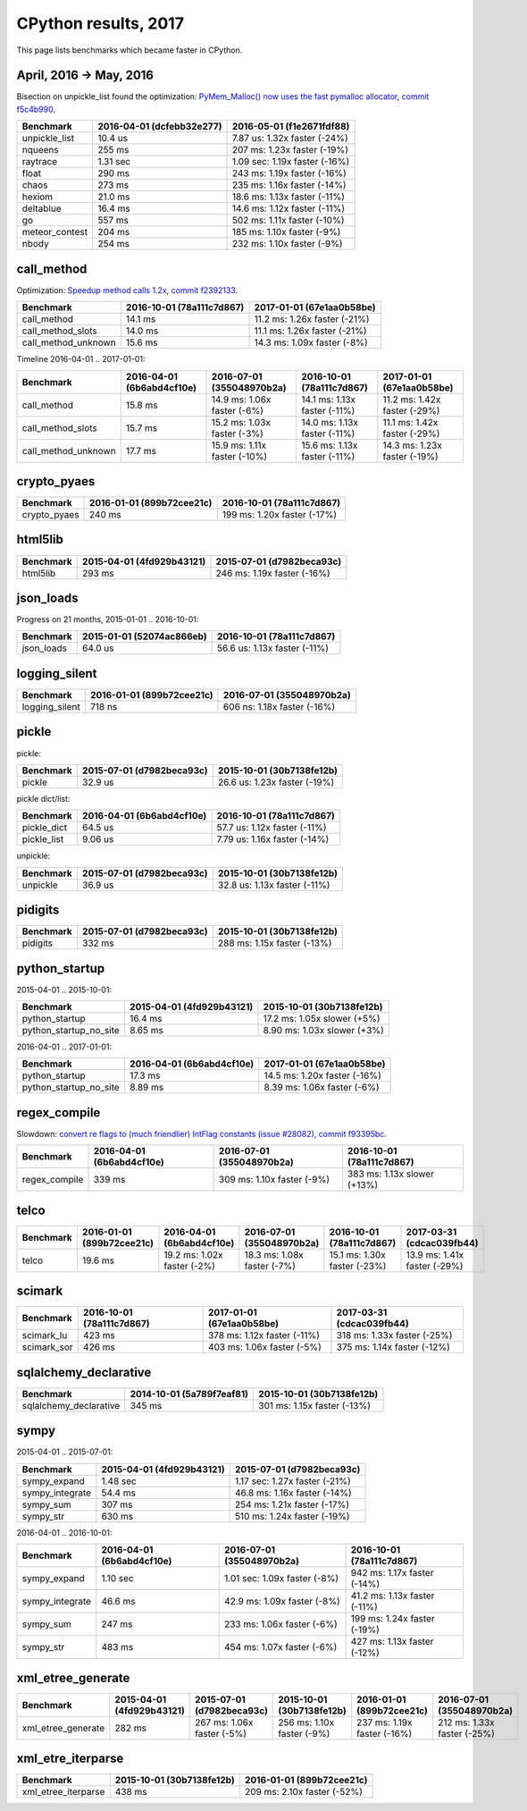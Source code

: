 +++++++++++++++++++++
CPython results, 2017
+++++++++++++++++++++

This page lists benchmarks which became faster in CPython.

April, 2016 -> May, 2016
=========================

Bisection on unpickle_list found the optimization: `PyMem_Malloc() now uses the
fast pymalloc allocator <http://bugs.python.org/issue26249>`_, `commit f5c4b990
<https://github.com/python/cpython/commit/f5c4b99034fae12ac2b9498dd12b5b3f352b90c8>`_.

+----------------+---------------------------+-------------------------------+
| Benchmark      | 2016-04-01 (dcfebb32e277) | 2016-05-01 (f1e2671fdf88)     |
+================+===========================+===============================+
| unpickle_list  | 10.4 us                   | 7.87 us: 1.32x faster (-24%)  |
+----------------+---------------------------+-------------------------------+
| nqueens        | 255 ms                    | 207 ms: 1.23x faster (-19%)   |
+----------------+---------------------------+-------------------------------+
| raytrace       | 1.31 sec                  | 1.09 sec: 1.19x faster (-16%) |
+----------------+---------------------------+-------------------------------+
| float          | 290 ms                    | 243 ms: 1.19x faster (-16%)   |
+----------------+---------------------------+-------------------------------+
| chaos          | 273 ms                    | 235 ms: 1.16x faster (-14%)   |
+----------------+---------------------------+-------------------------------+
| hexiom         | 21.0 ms                   | 18.6 ms: 1.13x faster (-11%)  |
+----------------+---------------------------+-------------------------------+
| deltablue      | 16.4 ms                   | 14.6 ms: 1.12x faster (-11%)  |
+----------------+---------------------------+-------------------------------+
| go             | 557 ms                    | 502 ms: 1.11x faster (-10%)   |
+----------------+---------------------------+-------------------------------+
| meteor_contest | 204 ms                    | 185 ms: 1.10x faster (-9%)    |
+----------------+---------------------------+-------------------------------+
| nbody          | 254 ms                    | 232 ms: 1.10x faster (-9%)    |
+----------------+---------------------------+-------------------------------+

call_method
===========

Optimization: `Speedup method calls 1.2x
<https://bugs.python.org/issue26110>`_, `commit f2392133
<https://github.com/python/cpython/commit/f2392133eba777f05947a8996c507690b95379c3>`_.

+---------------------+---------------------------+------------------------------+
| Benchmark           | 2016-10-01 (78a111c7d867) | 2017-01-01 (67e1aa0b58be)    |
+=====================+===========================+==============================+
| call_method         | 14.1 ms                   | 11.2 ms: 1.26x faster (-21%) |
+---------------------+---------------------------+------------------------------+
| call_method_slots   | 14.0 ms                   | 11.1 ms: 1.26x faster (-21%) |
+---------------------+---------------------------+------------------------------+
| call_method_unknown | 15.6 ms                   | 14.3 ms: 1.09x faster (-8%)  |
+---------------------+---------------------------+------------------------------+

Timeline 2016-04-01 .. 2017-01-01:

+---------------------+---------------------------+------------------------------+------------------------------+--------------------------------------+
| Benchmark           | 2016-04-01 (6b6abd4cf10e) | 2016-07-01 (355048970b2a)    | 2016-10-01 (78a111c7d867)    | 2017-01-01 (67e1aa0b58be)            |
+=====================+===========================+==============================+==============================+======================================+
| call_method         | 15.8 ms                   | 14.9 ms: 1.06x faster (-6%)  | 14.1 ms: 1.13x faster (-11%) | 11.2 ms: 1.42x faster (-29%)         |
+---------------------+---------------------------+------------------------------+------------------------------+--------------------------------------+
| call_method_slots   | 15.7 ms                   | 15.2 ms: 1.03x faster (-3%)  | 14.0 ms: 1.13x faster (-11%) | 11.1 ms: 1.42x faster (-29%)         |
+---------------------+---------------------------+------------------------------+------------------------------+--------------------------------------+
| call_method_unknown | 17.7 ms                   | 15.9 ms: 1.11x faster (-10%) | 15.6 ms: 1.13x faster (-11%) | 14.3 ms: 1.23x faster (-19%)         |
+---------------------+---------------------------+------------------------------+------------------------------+--------------------------------------+

crypto_pyaes
============

+--------------+---------------------------+-----------------------------+
| Benchmark    | 2016-01-01 (899b72cee21c) | 2016-10-01 (78a111c7d867)   |
+==============+===========================+=============================+
| crypto_pyaes | 240 ms                    | 199 ms: 1.20x faster (-17%) |
+--------------+---------------------------+-----------------------------+

html5lib
========

+-----------+---------------------------+-----------------------------+
| Benchmark | 2015-04-01 (4fd929b43121) | 2015-07-01 (d7982beca93c)   |
+===========+===========================+=============================+
| html5lib  | 293 ms                    | 246 ms: 1.19x faster (-16%) |
+-----------+---------------------------+-----------------------------+

json_loads
==========

Progress on 21 months, 2015-01-01 .. 2016-10-01:

+------------+---------------------------+------------------------------+
| Benchmark  | 2015-01-01 (52074ac866eb) | 2016-10-01 (78a111c7d867)    |
+============+===========================+==============================+
| json_loads | 64.0 us                   | 56.6 us: 1.13x faster (-11%) |
+------------+---------------------------+------------------------------+


logging_silent
==============

+----------------+---------------------------+-----------------------------+
| Benchmark      | 2016-01-01 (899b72cee21c) | 2016-07-01 (355048970b2a)   |
+================+===========================+=============================+
| logging_silent | 718 ns                    | 606 ns: 1.18x faster (-16%) |
+----------------+---------------------------+-----------------------------+

pickle
======

pickle:

+-----------+---------------------------+------------------------------+
| Benchmark | 2015-07-01 (d7982beca93c) | 2015-10-01 (30b7138fe12b)    |
+===========+===========================+==============================+
| pickle    | 32.9 us                   | 26.6 us: 1.23x faster (-19%) |
+-----------+---------------------------+------------------------------+

pickle dict/list:

+-------------+---------------------------+------------------------------+
| Benchmark   | 2016-04-01 (6b6abd4cf10e) | 2016-10-01 (78a111c7d867)    |
+=============+===========================+==============================+
| pickle_dict | 64.5 us                   | 57.7 us: 1.12x faster (-11%) |
+-------------+---------------------------+------------------------------+
| pickle_list | 9.06 us                   | 7.79 us: 1.16x faster (-14%) |
+-------------+---------------------------+------------------------------+

unpickle:

+-----------+---------------------------+------------------------------+
| Benchmark | 2015-07-01 (d7982beca93c) | 2015-10-01 (30b7138fe12b)    |
+===========+===========================+==============================+
| unpickle  | 36.9 us                   | 32.8 us: 1.13x faster (-11%) |
+-----------+---------------------------+------------------------------+



pidigits
========

+-----------+---------------------------+-----------------------------+
| Benchmark | 2015-07-01 (d7982beca93c) | 2015-10-01 (30b7138fe12b)   |
+===========+===========================+=============================+
| pidigits  | 332 ms                    | 288 ms: 1.15x faster (-13%) |
+-----------+---------------------------+-----------------------------+

python_startup
==============

2015-04-01 .. 2015-10-01:

+------------------------+---------------------------+-----------------------------+
| Benchmark              | 2015-04-01 (4fd929b43121) | 2015-10-01 (30b7138fe12b)   |
+========================+===========================+=============================+
| python_startup         | 16.4 ms                   | 17.2 ms: 1.05x slower (+5%) |
+------------------------+---------------------------+-----------------------------+
| python_startup_no_site | 8.65 ms                   | 8.90 ms: 1.03x slower (+3%) |
+------------------------+---------------------------+-----------------------------+

2016-04-01 .. 2017-01-01:

+------------------------+---------------------------+------------------------------+
| Benchmark              | 2016-04-01 (6b6abd4cf10e) | 2017-01-01 (67e1aa0b58be)    |
+========================+===========================+==============================+
| python_startup         | 17.3 ms                   | 14.5 ms: 1.20x faster (-16%) |
+------------------------+---------------------------+------------------------------+
| python_startup_no_site | 8.89 ms                   | 8.39 ms: 1.06x faster (-6%)  |
+------------------------+---------------------------+------------------------------+


regex_compile
=============

Slowdown: `convert re flags to (much friendlier) IntFlag constants (issue
#28082) <http://bugs.python.org/issue28082>`_, `commit
f93395bc
<https://github.com/python/cpython/commit/f93395bc5125c99539597bf134ca8bcf9707655b>`_.

+---------------+---------------------------+----------------------------+-----------------------------+
| Benchmark     | 2016-04-01 (6b6abd4cf10e) | 2016-07-01 (355048970b2a)  | 2016-10-01 (78a111c7d867)   |
+===============+===========================+============================+=============================+
| regex_compile | 339 ms                    | 309 ms: 1.10x faster (-9%) | 383 ms: 1.13x slower (+13%) |
+---------------+---------------------------+----------------------------+-----------------------------+


telco
=====

+-----------+---------------------------+-----------------------------+-----------------------------+------------------------------+------------------------------+
| Benchmark | 2016-01-01 (899b72cee21c) | 2016-04-01 (6b6abd4cf10e)   | 2016-07-01 (355048970b2a)   | 2016-10-01 (78a111c7d867)    | 2017-03-31 (cdcac039fb44)    |
+===========+===========================+=============================+=============================+==============================+==============================+
| telco     | 19.6 ms                   | 19.2 ms: 1.02x faster (-2%) | 18.3 ms: 1.08x faster (-7%) | 15.1 ms: 1.30x faster (-23%) | 13.9 ms: 1.41x faster (-29%) |
+-----------+---------------------------+-----------------------------+-----------------------------+------------------------------+------------------------------+

scimark
=======

+-------------+---------------------------+-----------------------------+-----------------------------+
| Benchmark   | 2016-10-01 (78a111c7d867) | 2017-01-01 (67e1aa0b58be)   | 2017-03-31 (cdcac039fb44)   |
+=============+===========================+=============================+=============================+
| scimark_lu  | 423 ms                    | 378 ms: 1.12x faster (-11%) | 318 ms: 1.33x faster (-25%) |
+-------------+---------------------------+-----------------------------+-----------------------------+
| scimark_sor | 426 ms                    | 403 ms: 1.06x faster (-5%)  | 375 ms: 1.14x faster (-12%) |
+-------------+---------------------------+-----------------------------+-----------------------------+

sqlalchemy_declarative
======================

+------------------------+---------------------------+-----------------------------+
| Benchmark              | 2014-10-01 (5a789f7eaf81) | 2015-10-01 (30b7138fe12b)   |
+========================+===========================+=============================+
| sqlalchemy_declarative | 345 ms                    | 301 ms: 1.15x faster (-13%) |
+------------------------+---------------------------+-----------------------------+

sympy
=====

2015-04-01 .. 2015-07-01:

+-----------------+---------------------------+-------------------------------+
| Benchmark       | 2015-04-01 (4fd929b43121) | 2015-07-01 (d7982beca93c)     |
+=================+===========================+===============================+
| sympy_expand    | 1.48 sec                  | 1.17 sec: 1.27x faster (-21%) |
+-----------------+---------------------------+-------------------------------+
| sympy_integrate | 54.4 ms                   | 46.8 ms: 1.16x faster (-14%)  |
+-----------------+---------------------------+-------------------------------+
| sympy_sum       | 307 ms                    | 254 ms: 1.21x faster (-17%)   |
+-----------------+---------------------------+-------------------------------+
| sympy_str       | 630 ms                    | 510 ms: 1.24x faster (-19%)   |
+-----------------+---------------------------+-------------------------------+

2016-04-01 .. 2016-10-01:

+-----------------+---------------------------+------------------------------+------------------------------+
| Benchmark       | 2016-04-01 (6b6abd4cf10e) | 2016-07-01 (355048970b2a)    | 2016-10-01 (78a111c7d867)    |
+=================+===========================+==============================+==============================+
| sympy_expand    | 1.10 sec                  | 1.01 sec: 1.09x faster (-8%) | 942 ms: 1.17x faster (-14%)  |
+-----------------+---------------------------+------------------------------+------------------------------+
| sympy_integrate | 46.6 ms                   | 42.9 ms: 1.09x faster (-8%)  | 41.2 ms: 1.13x faster (-11%) |
+-----------------+---------------------------+------------------------------+------------------------------+
| sympy_sum       | 247 ms                    | 233 ms: 1.06x faster (-6%)   | 199 ms: 1.24x faster (-19%)  |
+-----------------+---------------------------+------------------------------+------------------------------+
| sympy_str       | 483 ms                    | 454 ms: 1.07x faster (-6%)   | 427 ms: 1.13x faster (-12%)  |
+-----------------+---------------------------+------------------------------+------------------------------+

xml_etree_generate
==================

+--------------------+---------------------------+----------------------------+----------------------------+-----------------------------+-----------------------------+
| Benchmark          | 2015-04-01 (4fd929b43121) | 2015-07-01 (d7982beca93c)  | 2015-10-01 (30b7138fe12b)  | 2016-01-01 (899b72cee21c)   | 2016-07-01 (355048970b2a)   |
+====================+===========================+============================+============================+=============================+=============================+
| xml_etree_generate | 282 ms                    | 267 ms: 1.06x faster (-5%) | 256 ms: 1.10x faster (-9%) | 237 ms: 1.19x faster (-16%) | 212 ms: 1.33x faster (-25%) |
+--------------------+---------------------------+----------------------------+----------------------------+-----------------------------+-----------------------------+

xml_etre_iterparse
==================

+---------------------+---------------------------+-----------------------------+
| Benchmark           | 2015-10-01 (30b7138fe12b) | 2016-01-01 (899b72cee21c)   |
+=====================+===========================+=============================+
| xml_etree_iterparse | 438 ms                    | 209 ms: 2.10x faster (-52%) |
+---------------------+---------------------------+-----------------------------+
